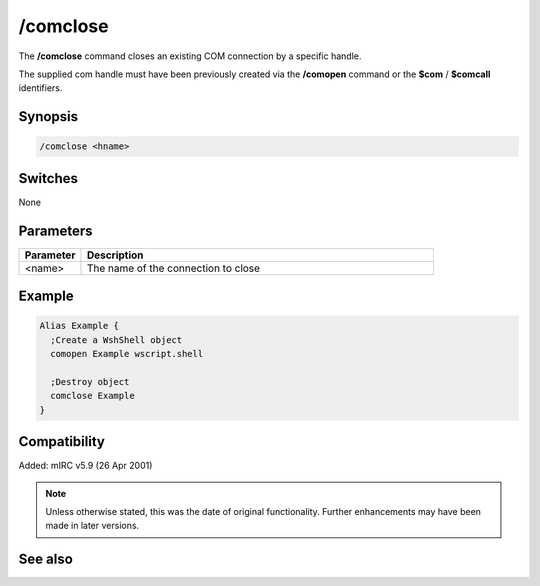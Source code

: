 /comclose
=========

The **/comclose** command closes an existing COM connection by a specific handle.

The supplied com handle must have been previously created via the **/comopen** command or the **$com** / **$comcall** identifiers.

Synopsis
--------

.. code:: text

    /comclose <hname>

Switches
--------

None

Parameters
----------

.. list-table::
    :widths: 15 85
    :header-rows: 1

    * - Parameter
      - Description
    * - <name>
      - The name of the connection to close

Example
-------

.. code:: text

    Alias Example {
      ;Create a WshShell object 
      comopen Example wscript.shell

      ;Destroy object
      comclose Example
    }

Compatibility
-------------

Added: mIRC v5.9 (26 Apr 2001)

.. note:: Unless otherwise stated, this was the date of original functionality. Further enhancements may have been made in later versions.


See also
--------

.. hlist::
    :columns: 4

    * :doc:`$com </identifiers/com>`
    * :doc:`$comcall </identifiers/comcall>`
    * :doc:`$comval </identifiers/comval>`
    * :doc:`/comopen <comopen>`
    * :doc:`/comreg <comreg>`